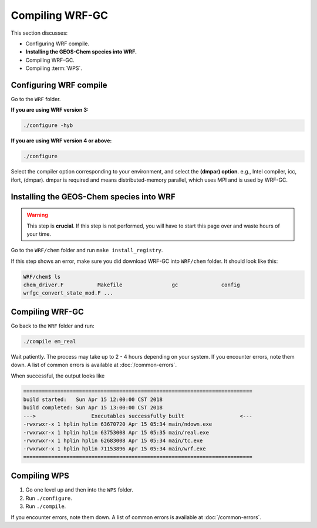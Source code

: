 Compiling WRF-GC
=================

This section discusses:

* Configuring WRF compile.
* **Installing the GEOS-Chem species into WRF.**
* Compiling WRF-GC.
* Compiling :term:`WPS`.

Configuring WRF compile
------------------------

Go to the ``WRF`` folder.

**If you are using WRF version 3:**

.. code-block::

	./configure -hyb

**If you are using WRF version 4 or above:**

.. code-block::

	./configure

Select the compiler option corresponding to your environment, and select the **(dmpar) option**. e.g., Intel compiler, icc, ifort, (dmpar). dmpar is required and means distributed-memory parallel, which uses MPI and is used by WRF-GC.

Installing the GEOS-Chem species into WRF
------------------------------------------

.. warning::
	This step is **crucial**. If this step is not performed, you will have to start this page over and waste hours of your time.

Go to the ``WRF/chem`` folder and run ``make install_registry``.

If this step shows an error, make sure you did download WRF-GC into ``WRF/chem`` folder. It should look like this:

.. code-block::

	WRF/chem$ ls
	chem_driver.F 		Makefile 		gc 		config 
	wrfgc_convert_state_mod.F ...

Compiling WRF-GC
----------------

Go back to the ``WRF`` folder and run:

.. code-block::

	./compile em_real

Wait patiently. The process may take up to 2 - 4 hours depending on your system. If you encounter errors, note them down. A list of common errors is available at :doc:`/common-errors`.

When successful, the output looks like

.. code-block::

	==========================================================================
	build started:   Sun Apr 15 12:00:00 CST 2018
	build completed: Sun Apr 15 13:00:00 CST 2018
	--->                  Executables successfully built                  <---
	-rwxrwxr-x 1 hplin hplin 63670720 Apr 15 05:34 main/ndown.exe
	-rwxrwxr-x 1 hplin hplin 63753008 Apr 15 05:35 main/real.exe
	-rwxrwxr-x 1 hplin hplin 62683008 Apr 15 05:34 main/tc.exe
	-rwxrwxr-x 1 hplin hplin 71153896 Apr 15 05:34 main/wrf.exe
	==========================================================================


Compiling WPS
--------------

1. Go one level up and then into the ``WPS`` folder.
2. Run ``./configure``.
3. Run ``./compile``.

If you encounter errors, note them down. A list of common errors is available at :doc:`/common-errors`.